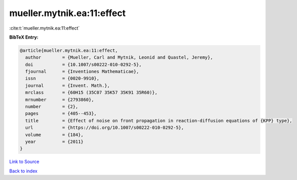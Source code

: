 mueller.mytnik.ea:11:effect
===========================

:cite:t:`mueller.mytnik.ea:11:effect`

**BibTeX Entry:**

.. code-block:: bibtex

   @article{mueller.mytnik.ea:11:effect,
     author        = {Mueller, Carl and Mytnik, Leonid and Quastel, Jeremy},
     doi           = {10.1007/s00222-010-0292-5},
     fjournal      = {Inventiones Mathematicae},
     issn          = {0020-9910},
     journal       = {Invent. Math.},
     mrclass       = {60H15 (35C07 35K57 35K91 35R60)},
     mrnumber      = {2793860},
     number        = {2},
     pages         = {405--453},
     title         = {Effect of noise on front propagation in reaction-diffusion equations of {KPP} type},
     url           = {https://doi.org/10.1007/s00222-010-0292-5},
     volume        = {184},
     year          = {2011}
   }

`Link to Source <https://doi.org/10.1007/s00222-010-0292-5},>`_


`Back to index <../By-Cite-Keys.html>`_
